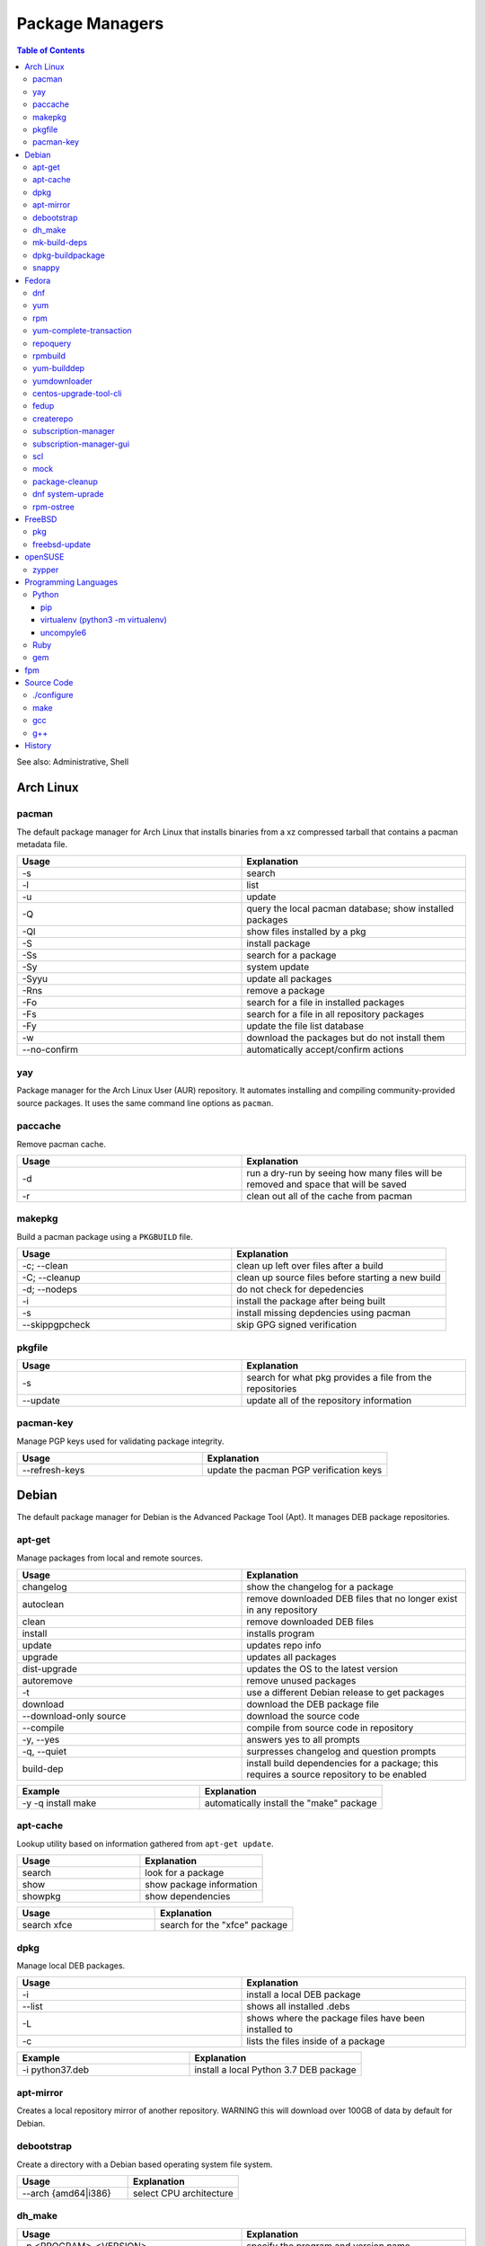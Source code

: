 Package Managers
================

.. contents:: Table of Contents

See also: Administrative, Shell

Arch Linux
----------

pacman
~~~~~~

The default package manager for Arch Linux that installs binaries from a xz compressed tarball that contains a pacman metadata file.

.. csv-table::
   :header: Usage, Explanation
   :widths: 20, 20

   "-s", "search"
   "-l", "list"
   "-u", "update"
   "-Q", "query the local pacman database; show installed packages"
   "-Ql", "show files installed by a pkg"
   "-S", "install package"
   "-Ss", "search for a package"
   "-Sy", "system update"
   "-Syyu", "update all packages"
   "-Rns", "remove a package"
   "-Fo", "search for a file in installed packages"
   "-Fs", "search for a file in all repository packages"
   "-Fy", "update the file list database"
   "-w", "download the packages but do not install them"
   "--no-confirm", "automatically accept/confirm actions"

yay
~~~

Package manager for the Arch Linux User (AUR) repository. It automates installing and compiling community-provided source packages. It uses the same command line options as ``pacman``.

paccache
~~~~~~~~

Remove pacman cache.

.. csv-table::
   :header: Usage, Explanation
   :widths: 20, 20

   "-d", "run a dry-run by seeing how many files will be removed and space that will be saved"
   "-r", "clean out all of the cache from pacman"

makepkg
~~~~~~~

Build a pacman package using a ``PKGBUILD`` file.

.. csv-table::
   :header: Usage, Explanation
   :widths: 20, 20

   "-c; --clean", "clean up left over files after a build"
   "-C; --cleanup", "clean up source files before starting a new build"
   "-d; --nodeps", "do not check for depedencies"
   "-i", "install the package after being built"
   "-s", "install missing depdencies using pacman"
   "--skippgpcheck", "skip GPG signed verification"

pkgfile
~~~~~~~

.. csv-table::
   :header: Usage, Explanation
   :widths: 20, 20

   "-s", "search for what pkg provides a file from the repositories"
   "--update", "update all of the repository information"

pacman-key
~~~~~~~~~~

Manage PGP keys used for validating package integrity.

.. csv-table::
   :header: Usage, Explanation
   :widths: 20, 20

   "--refresh-keys", "update the pacman PGP verification keys"

Debian
------

The default package manager for Debian is the Advanced Package Tool (Apt). It manages DEB package repositories.

apt-get
~~~~~~~

Manage packages from local and remote sources.

.. csv-table::
   :header: Usage, Explanation
   :widths: 20, 20

   "changelog", "show the changelog for a package"
   "autoclean", "remove downloaded DEB files that no longer exist in any repository"
   "clean", "remove downloaded DEB files"
   "install", "installs program"
   "update", "updates repo info"
   "upgrade", "updates all packages"
   "dist-upgrade", "updates the OS to the latest version"
   "autoremove", "remove unused packages"
   "-t", "use a different Debian release to get packages"
   "download", "download the DEB package file"
   "--download-only source", "download the source code"
   "--compile", "compile from source code in repository"
   "-y, --yes", "answers yes to all prompts"
   "-q, --quiet", "surpresses changelog and question prompts"
   "build-dep", "install build dependencies for a package; this requires a source repository to be enabled"

.. csv-table::
   :header: Example, Explanation
   :widths: 20, 20

   "-y -q install make", "automatically install the ""make"" package"

apt-cache
~~~~~~~~~~

Lookup utility based on information gathered from ``apt-get update``.

.. csv-table::
   :header: Usage, Explanation
   :widths: 20, 20

   "search", "look for a package"
   "show", "show package information"
   "showpkg", "show dependencies"

.. csv-table::
   :header: Usage, Explanation
   :widths: 20, 20

   "search xfce", "search for the ""xfce"" package"

dpkg
~~~~

Manage local DEB packages.

.. csv-table::
   :header: Usage, Explanation
   :widths: 20, 20

   "-i", "install a local DEB package"
   "--list", "shows all installed .debs"
   "-L", "shows where the package files have been installed to"
   "-c", "lists the files inside of a package"

.. csv-table::
   :header: Example, Explanation
   :widths: 20, 20

   "-i python37.deb", "install a local Python 3.7 DEB package"

apt-mirror
~~~~~~~~~~~

Creates a local repository mirror of another repository. WARNING this will download over 100GB of data by default for Debian.

debootstrap
~~~~~~~~~~~

Create a directory with a Debian based operating system file system.

.. csv-table::
   :header: Usage, Explanation
   :widths: 20, 20

   "--arch {amd64|i386}", "select CPU architecture"

dh_make
~~~~~~~

.. csv-table::
   :header: Usage, Explanation
   :widths: 20, 20

   "-p <PROGRAM>_<VERSION>", "specify the program and version name"
   "-f", "specify the original source code file to create a org.tar.gz archive from"
   "--createorig", "create an orgininal source tarball from the current directory"
   "--copyright", "specify a license to use for the program"
   "-r {old|dh7|cdbs}", "specify the format for rules to use"

mk-build-deps
~~~~~~~~~~~~~

Package: devscripts

Find and install build dependencies for DEB source packages.

dpkg-buildpackage
~~~~~~~~~~~~~~~~~

Build a DEB package.

.. csv-table::
   :header: Usage, Explanation
   :widths: 20, 20

   "-b", "do not build a source package"

snappy
~~~~~~

Snappy manages portable Snap applications.

.. csv-table::
   :header: Usage, Explanation
   :widths: 20, 20

   "info", "show operating system information"
   "install", ""
   "remove", ""
   "update", "update the system or a certain package"
   "rollback", "revert an update to the previous version"
   "search", "search for pkg"
   "list", "show installed pkgs"

Fedora
------

dnf
~~~

Danified YUM (DNF) is the default package manager for Fedora >= 22. It is designed to use RPM package repositories, be faster than YUM, and rely on Python 3.

.. csv-table::
   :header: Usage, Explanation
   :widths: 20, 20

   "repolist all", "shows all available repositories"
   "list", "shows all packages available"
   "list installed", "shows all installed packages"
   "search", "look for a package to install"
   "install", "install a package"
   "remove", "uninstall a package"
   "autoremove", "remove unneeded dependencies"
   "clean all", "removes DNF cache"
   "grouplist", "shows all available groups of packages"
   "update", "update a specific package or all of the packages"
   "builddep", "install RPM dependencies from a spec file"
   "repoquery --deplist", "show package dependencies"
   "config-manager --set-enabled", "enable a repository"
   "config-manager --set-disabled", "disable a repository"
   "config-manager --add-repo <URL>", "add a new repository"
   "--security --sec-severity=Critical update", "only update packages with critical CVE patches"

yum
~~~

The default package manager for RHEL.

.. csv-table::
   :header: Usage, Explanation
   :widths: 20, 20

   "search", "searches repo for pkgs"
   "list", "show all available packages"
   "list installed", "show installed packages and what repository they came from"
   "list available", "show packages available from repositories"
   "install", "install one or more RPMs"
   "uninstall", "uninstall one or more RPM"
   "check-update", "checks for available updates"
   "update", "updates al packagess"
   "deplist", "list all of the files/binaries depdencies required for the RPM"
   "grouplist", "shows all available groups of packages"
   "groupinfo", "shows what packages are a part of the group"
   "groupinstall", "installs a group"
   "autoremove", "remove unused packages"
   "history", "shows yum transactions"
   "history new", "clear out yum's history"
   "repolist all", "show all available repositories"
   "repository-packages <REPONAME> list", "show all packages in a repository"
   "changelog", "show the change log for a package; requires the ""yum-plugin-changelog"""
   "--nogpgcheck", "skip the GPG signing check"
   "--enablerepo=", "enable a repository temporarily, if it's disabled"
   "--disablerepo=", "disable a repository temporarily"
   "--disablerepo=""*"" --enablerepo=", "temporarily disable all the repos except the ones specified to be enabled"
   "--disableexcludes=all", "disable all excluded packages (re-enable them) from the configuration files"
   "-y", "automatically proceed (do not ask for user input)"
   "--releasever=", "this will temporarily interpret the ""releasever"" variable in the repository files as a different operating system version"
   "check", "check for problems between yum and the rpm databse"
   "--installroot", "install the package to another directory root that is not /"

.. csv-table::
   :header: Example, Explanation
   :widths: 20, 20

   "groupinstall ""Web Server""", "install the HTTP web server group of packages"
    "--releasever=7.5", "only install packages compiled on/for the 7.5 release"

rpm
~~~

.. csv-table::
   :header: Usage, Explanation
   :widths: 20, 20

   "-i", "installs local pkg but does not replace it"
   "-U", "installs a package and immediately replaces the older version"
   "-U --oldpackage", "downgrade an RPM"
   "-q", "tells if a package is installed"
   "-qa", "shows all installed packages"
   "-ql", "shows all of the files from the installed package"
   "-qc", "lists configuration files from a package"
   "-qd", "list documentation files from a package"
   "-qi", "shows verbose package information"
   "-qf", "tells what package provides a given file"
   "-qR", "list dependencies"
   "-q --changelog", "shows changelog for a program"
   "-q --whatrequires", "show what packages depend on this package"
   "-p", "query an RPM that is not installed"
   "-e", "remove an RPM"
   "--nodeps", "ignore dependencies"
   "--justdb", "only modify the internal RPM database (do not modify the files installed by the RPM)"
   "-v", "verbose output"
   "-vv", "very verbose output for debugging the rpm program itself"
   "--rebuild", "builds a src.rpm package"
   "--eval %{OPTION}", "replace OPTION; shows details about the global variable to be used in an RPM spec file for building"
   "--root=", "specify the chroot directory to install a package to"

yum-complete-transaction
~~~~~~~~~~~~~~~~~~~~~~~~

Manage incomplete YUM processes. Those transactions are normally stopped from recieving a SIGKILL from an end-user pressing CTRL+c.

.. csv-table::
   :header: Usage, Explanation
   :widths: 20, 20

   "", "finish installing the last cancelled Yum transaction"
   "--cleanup-only", "remove all of the pending Yum transactions"

repoquery
~~~~~~~~~

Package: yum-utils

.. csv-table::
   :header: Usage, Explanation
   :widths: 20, 20

   "--requires --resolves", "check for RPM dependencies of an RPM"
   "-l", "show the files that an RPM from a repository would install"

rpmbuild
~~~~~~~~

Package: rpm-build

Build RPM packages from a RPM spec file.

.. csv-table::
   :header: Usage, Explanation
   :widths: 20, 20

   "-ba", "build all (both the binary and source packages)"
   "-bb", "build only the binary package"
   "--define 'el5 1' --define 'el6 0'", "build a package for RHEL 5 and not 6"
   "--rebuild", "rebuild a source RPM, even if a compiled RPM already exists"

yum-builddep
~~~~~~~~~~~~

Package: yum-utils

.. csv-table::
   :header: Usage, Explanation
   :widths: 20, 20

   "<SPEC_FILE>", "install the dependencies to build the source and binary RPM"

.. csv-table::
   :header: Example, Explanation
   :widths: 20, 20

   "nginx.spec", "install the dependencies for the NGINX RPM"

yumdownloader
~~~~~~~~~~~~~

Package: yum-utils

Download RPMs from a YUM repository.

centos-upgrade-tool-cli
~~~~~~~~~~~~~~~~~~~~~~~

Upgrade utility for CentOS 6 to 7 migrations.

fedup
~~~~~

Upgrade utility for Fedora for going to the next major version.

createrepo
~~~~~~~~~~

Create and manage a RPM repository from an existing folder.

.. csv-table::
   :header: Usage, Explanation
   :widths: 20, 20

   "", "create an RPM repository in the specified directory"
   "--update", "update the repository cache containing all of the RPM information"
   "-s, --checksum", "specify the checksum algorithm; older RHEL <= 5 repos require ""sha"" for sha1"

.. csv-table::
   :header: Example, Explanation
   :widths: 20, 20

   "--update 7/x86_64/", "create an Enterprise Linux 7 64-bit repository"

subscription-manager
~~~~~~~~~~~~~~~~~~~~

This utility handles subscriptions to private Red Hat software repositories.

.. csv-table::
   :header: Usage, Explanation
   :widths: 20, 20

   "--username <USER> --password <PASS>", "provide RedHat.com credentials"
   "--auto-attach", "attempt to guess what subscription should be used"
   "list", "list current subscription details"
   "list --available", "show all available subscriptions"
   "register", "register with a specific subscription"
   "repo --list", "show all Red Hat repositories"
   "repos --list-enabled", "show enabled repositories"
   "repos --enable", "enable a repository"
   "repos --disbale", "disable a repository"

subscription-manager-gui
~~~~~~~~~~~~~~~~~~~~~~~~

GUI for managing Red Hat subscriptions.

scl
~~~

Package:

-  CentOS: centos-release-scl
-  RHEL: rhel-server-rhscl-7-rpms

The software collections suite (SCL) offers newer versions of major software. These are installed using YUM and can be found in the custom prefix ``/opt/rh/``.

.. csv-table::
   :header: Usage, Explanation
   :widths: 20, 20

   "enable", "switch to using a different version of a software from the SCL"

.. csv-table::
   :header: Example, Explanation
   :widths: 20, 20

   "enable python36", "enable the Python 3.6 environment for use"

mock
~~~~

Cross compile RPMs for different RHEL based distrubtions and architectures.

.. csv-table::
   :header: Usage, Explanation
   :widths: 20, 20

   "-r", "specify the OS configuration file to use from /etc/mock/"
   "--init", "initialize a new chroot directory in /var/lib/mock/ for building the RPM"
   "--clean", "delete the initialized directory"
   "--buildsrpm --spec <SPEC_FILE> --sources <SOURCE_DIR>", "build a source RPM based on a SPEC file and source directory"
   "--rebuild", "rebuild a source RPM"
   "--yum-cmd", "run Yum commands in the chroot environment"
   "--dnf-cmd", ""
   "--shell /bin/bash", "open an interactive Bash shell in the chroot environment"
   "--postinstall", "install the RPM into the chroot after building it"
   "--scm-enable --scm-option method='git'", "use the SCM ""git"" for downloading a project for building"
   "--scm-option spec=<SPEC_FILE>", "use a specific spec file from a SCM project"
   "--scm-option branch=<BRANCH>", "the branch to checkout from a SCHM project"

package-cleanup
~~~~~~~~~~~~~~~

Package: yum-utils

.. csv-table::
   :header: Usage, Explanation
   :widths: 20, 20

   "--oldkernels", "remove all old kernel packages"

dnf system-uprade
~~~~~~~~~~~~~~~~~

Package: dnf-plugin-system-upgrade

Preform major Fedora upgrades

.. csv-table::
   :header: Usage, Explanation
   :widths: 20, 20

   "--releasever", "target a specific major release version"
   "download", "download all of the RPMs to allow for an offline upgrade"

rpm-ostree
~~~~~~~~~~

The default package manager for Fedora Silverblue. All updates require a system reboot.

.. csv-table::
   :header: Usage, Explanation
   :widths: 20, 20

   "install", "install an RPM using DNF"
   "status", "show the commits of ostree"
   "deploy <COMMIT>", "revert to an older version"

FreeBSD
-------

pkg
~~~

The default package manager for FreeBSD >= 10.0.

.. csv-table::
   :header: Usage, Explanation
   :widths: 20, 20

   "install", "install a package"
   "remove", "uninstall a package"
   "upgrade", "update the operating system"
   "search", "look for available packages"
   "info", "show installed packages"

freebsd-update
~~~~~~~~~~~~~~

FreeBSD upgrade utility.

.. csv-table::
   :header: Usage, Explanation
   :widths: 20, 20

   "fetch", "update repository data"
   "install", "install the latest security patches"
   "rollback", "undo the security patch upgrades"
   "-r <RELEASE> upgrade", "upgrade to the specified operating system version"

.. csv-table::
   :header: Example, Explanation
   :widths: 20, 20

   "-r 10.2-RELEASE upgrade", "upgrade to FreeBSD 10.2"

openSUSE
--------

zypper
~~~~~~

The default package manager for openSUSE to install packages from RPM repositories.

Package: zypper2

.. csv-table::
   :header: Usage, Explanation
   :widths: 20, 20

   "search --provides --match-exact", "search for a package that contains a certain file"
   "search", "search for available packages"
   "{in|install}", "install a package"
   "repos", "list all available repositories"

Programming Languages
---------------------

Many programming languages also provide official package managers to manage application dependency.

Python
~~~~~~

pip
'''

Python package manager.

.. csv-table::
   :header: Usage, Explanation
   :widths: 20, 20

   "{list|freeze}", "shows installed packages"
   "search", "look for a package from the pip repository"
   "show", "show installed package details"
   "install", "install a package"
   "install -U", "update a package"
   "install --pre", "install an unstable pre-release of a software"
   "install <PKG>==<MAJOR>.<MINOR>.*", "install the latest patch version of a software"
   "install <PKG>==", "show all available package versions"
   "install <PKG>==<VERSION>", "install the specified version of a package"
   "install -r requirementx.txt", "install dependencies for a package"
   "install --force-reinstall", "reinstall a package"
   "uninstall", "remove an installed package"
   "-E <VIRTUALENV_DIR>", "run tasks on a virtual environment"
   "TMPDIR=<DIR>", "set this as an environment variable) use a different directory, other than /tmp, for building Pip packages"
   "--user", "install or remove Python packages for the current user from ~/.local"

virtualenv (python3 -m virtualenv)
''''''''''''''''''''''''''''''''''

Create and manage isolated Python environments.

Activate: ``$ . <VIRTUALENV_PATH>/bin/activate``
Deactivate: ``$ deactivate``

.. csv-table::
   :header: Usage, Explanation
   :widths: 20, 20

   "<PATH>", "create a new Python virtual environment"
   "--python=<PYTHON_BINARY>", "specify the Python version to use"
   "--system-site-packages", "link to existing system packages in a read-only manner"

uncompyle6
''''''''''

Decompile Python bytecode into human readable code.

Ruby
~~~~

gem
~~~

Ruby-language package manager

.. csv-table::
   :header: Usage, Explanation
   :widths: 20, 20

   "-l", "query local packages; this is the default"
   "-r", "query remote packages"
   "dependency -r", "search for the dependencies of a package"
   "<PACKAGE> -v <VERSION>", "install a specific version of a Gem package"

fpm
---

The Effing Package Manager is an easy user-focused universal package manager. 

.. csv-table::
   :header: Usage, Explanation
   :widths: 20, 20

   "--name", "package name"
   "--verison", "application version"
   "--iteration", "package version/release"
   "-a", "the CPU architecture that the application can run on"
   "--description", "the description of the application"
   "--license", "the name of the license that the application uses"
   "--depends", "package dependencies of the application"
   "--replaces", "packages that this package will replace"
   "--conflicts", "packages that this package conflicts with"
   "-s", "the source to use for building a new package"
   "-t", "the target package to create or convert to"
   "-C", "change to the source directory before building the package"

.. csv-table::
   :header: Example, Explanation
   :widths: 20, 20

   "-s dir -t rpm ~/myapp/ --name hello-world --version 2.1.5 --iteration 1","create a package from myapp and mark the software release as version 2.1.5 and the package release verison as 1"

Source Code
-----------

This utilities assist with building software from the source code.

./configure
~~~~~~~~~~~

The ``configure`` script defines how to compile a program.

.. csv-table::
   :header: Usage, Explanation
   :widths: 20, 20

   "--prefix=", "new installation directory"

.. csv-table::
   :header: Example, Explanation
   :widths: 20, 20

   "--prefix=/opt/python27", "set a custom directory to install Python to before compiling it"

make
~~~~

Build and install software using a provided ``Makefile``.

.. csv-table::
   :header: Usage, Explanation
   :widths: 20, 20

   "-j <PROCESSES>", "spawn the specified number of child <PROCESSES> child processes for more efficient and faster compiling; recommended to use the number of CPU threads on the system"
   "-mtune=native", "compiles the code specifically for your CPU, making programs more efficent and faster"
   "clean", "remove previously compiled source code"
   "dist", "build a tarball that can be used for building an RPM"
   "test", "run tests to verify that the software was created successfully"
   "install", "copy the program to the file system"
   "install --backup", "backup original files if they exist"

gcc
~~~

GNU C compiler.

.. csv-table::
   :header: Usage, Explanation
   :widths: 20, 20

   "-std=c{90|99|11}", "compile using a ANSI C standard, based on the year it was released"
   "-march=native", "compile the code against the current processor's ABIs for the fastest performance; the binary will not be portable to other systems"

g++
~~~

GNU C++ compiler.

.. csv-table::
   :header: Usage, Explanation
   :widths: 20, 20

   "-std=c++{98|03|11|14|17}", "compile using a ANSI C++ standard, based on the year it was released"

`History <https://github.com/ekultails/rootpages/commits/master/src/commands/package_managers.rst>`__
------------------------------------------------------------------------------------------------------
